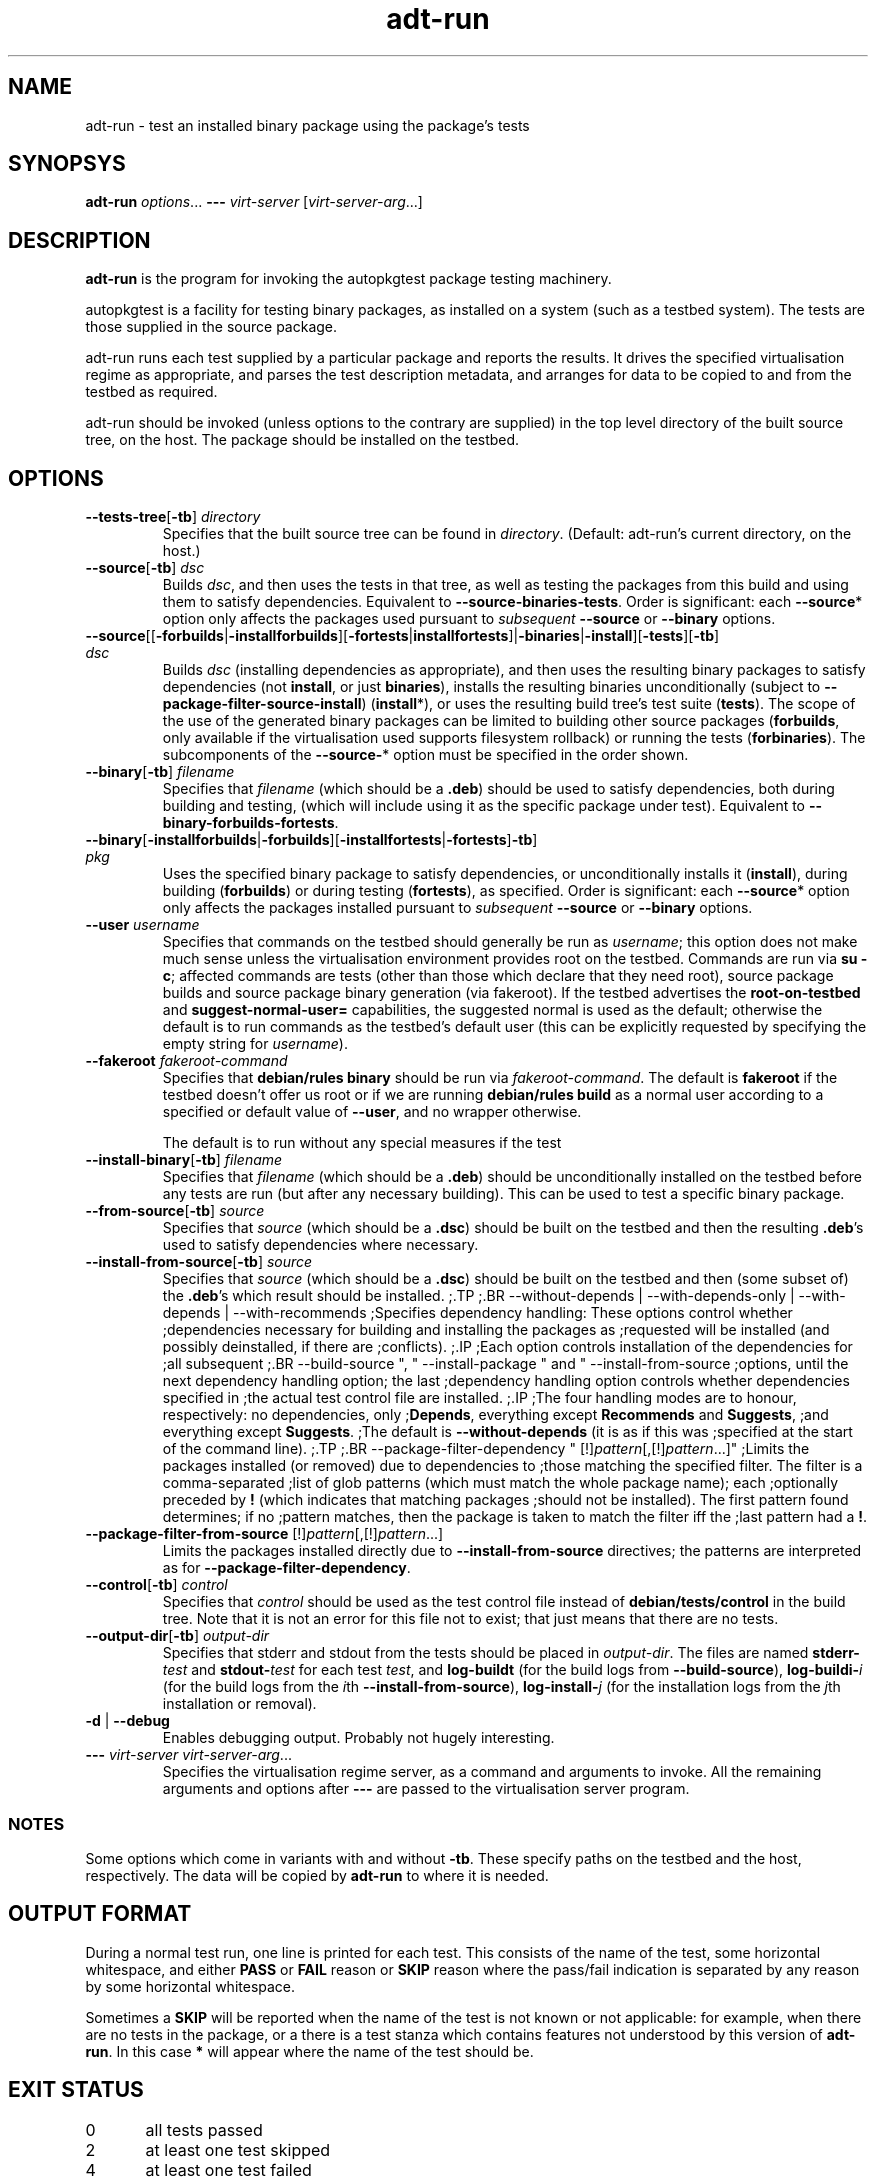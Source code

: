 .TH adt\-run 1 2006 autopkgtest "Linux Programmer's Manual"
.SH NAME
adt\-run \- test an installed binary package using the package's tests
.SH SYNOPSYS
.B adt\-run
.IR options ...
.B \-\-\-
.I virt\-server
.RI [ virt\-server\-arg ...]
.br
.SH DESCRIPTION
.B adt\-run
is the program for invoking the autopkgtest package testing machinery.

autopkgtest is a facility for testing binary packages, as installed on
a system (such as a testbed system).  The tests are those supplied in
the source package.

adt\-run runs each test supplied by a particular package and reports
the results.  It drives the specified virtualisation regime as
appropriate, and parses the test description metadata, and arranges
for data to be copied to and from the testbed as required.

adt\-run should be invoked (unless options to the contrary are
supplied) in the top level directory of the built source tree, on the
host.  The package should be installed on the testbed.

.SH OPTIONS
.TP
.BR --tests-tree [ -tb ] " " \fIdirectory\fR
Specifies that the built source tree can be found in
.IR directory .
(Default: adt-run's current directory, on the host.)
.TP
.BR --source [ -tb ] " " \fIdsc\fR
Builds \fIdsc\fR, and then uses the tests in that tree, as well as
testing the packages from this build and using them to satisfy
dependencies.  Equivalent to \fB--source-binaries-tests\fR.  Order is
significant: each \fB--source\fR* option only affects the packages
used pursuant to \fIsubsequent\fR \fB--source\fR or \fB--binary\fR options.
.TP
.BR --source [[ -forbuilds | -installforbuilds ][ -fortests | installfortests ]| -binaries | -install ][ -tests ][ -tb "] \fIdsc\fR"
Builds \fIdsc\fR (installing dependencies as appropriate), and then
uses the resulting binary packages to satisfy dependencies (not
\fBinstall\fR, or just \fBbinaries\fR), installs the resulting
binaries unconditionally (subject to
\fB--package-filter-source-install\fR) (\fBinstall\fR*), or uses the
resulting build tree's test suite (\fBtests\fR).  The scope of the use
of the generated binary packages can be limited to building other
source packages (\fBforbuilds\fR, only available if the virtualisation used
supports filesystem rollback) or running the tests
(\fBforbinaries\fR).  The subcomponents of the \fB--source-\fR* option
must be specified in the order shown.
.TP
.BR --binary [ -tb ] " " \fIfilename\fR
Specifies that \fIfilename\fR (which should be a \fB.deb\fR) should
be used to satisfy dependencies, both during building and testing,
(which will include using it as the specific package under test).
Equivalent to \fB--binary-forbuilds-fortests\fR.
.TP
.BR --binary [ -installforbuilds | -forbuilds ][ -installfortests | -fortests ] -tb "] \fIpkg\fR"
Uses the specified binary package to satisfy dependencies, or
unconditionally installs it (\fBinstall\fR), during building
(\fBforbuilds\fR) or during testing (\fBfortests\fR), as specified.
Order is significant: each \fB--source\fR* option only affects the
packages installed pursuant to \fIsubsequent\fR \fB--source\fR or \fB--binary\fR options.
.TP
.BR --user " " \fIusername\fR
Specifies that commands on the testbed should generally be run as
\fIusername\fR; this option does not make much sense unless the
virtualisation environment provides root on the testbed.  Commands are
run via \fBsu -c\fR; affected commands are tests (other than those
which declare that they need root), source package builds and source
package binary generation (via fakeroot).  If the testbed advertises
the \fBroot-on-testbed\fR and \fBsuggest-normal-user=\fR capabilities,
the suggested normal is used as the default; otherwise the default is
to run commands as the testbed's default user (this can be explicitly
requested by specifying the empty string for \fIusername\fR).
.TP
.BR --fakeroot " " \fIfakeroot-command\fR
Specifies that \fBdebian/rules binary\fR should be run via
\fIfakeroot-command\fR.  The default is \fBfakeroot\fR if the testbed
doesn't offer us root or if we are running \fBdebian/rules build\fR as
a normal user according to a specified or default value of
\fB--user\fR, and no wrapper otherwise.

The default is to run without any special
measures if the test

.TP
.BR --install-binary [ -tb ] " " \fIfilename\fR
Specifies that \fIfilename\fR (which should be a \fB.deb\fR) should be
unconditionally installed on the testbed before any tests are run (but
after any necessary building).  This can be used to test a specific
binary package.
.TP
.BR --from-source [ -tb ] " " \fIsource\fR
Specifies that \fIsource\fR (which should be a \fB.dsc\fR) should be
built on the testbed and then the resulting \fB.deb\fR's
used to satisfy dependencies where necessary.
.TP
.BR --install-from-source [ -tb ] " " \fIsource\fR
Specifies that \fIsource\fR (which should be a \fB.dsc\fR) should be
built on the testbed and then (some subset of) the \fB.deb\fR's which
result should be installed.
;.TP
;.BR --without-depends | --with-depends-only | --with-depends | --with-recommends
;Specifies dependency handling: These options control whether
;dependencies necessary for building and installing the packages as
;requested will be installed (and possibly deinstalled, if there are
;conflicts).
;.IP
;Each option controls installation of the dependencies for
;all subsequent
;.BR --build-source ", " --install-package " and " --install-from-source
;options, until the next dependency handling option; the last
;dependency handling option controls whether dependencies specified in
;the actual test control file are installed.
;.IP
;The four handling modes are to honour, respectively: no dependencies, only
;\fBDepends\fR, everything except \fBRecommends\fR and \fBSuggests\fR,
;and everything except \fBSuggests\fR.
;The default is \fB--without-depends\fR (it is as if this was
;specified at the start of the command line).
;.TP
;.BR --package-filter-dependency " [!]\fIpattern\fR[,[!]\fIpattern\fR...]"
;Limits the packages installed (or removed) due to dependencies to
;those matching the specified filter.  The filter is a comma-separated
;list of glob patterns (which must match the whole package name); each
;optionally preceded by \fB!\fR (which indicates that matching packages
;should not be installed).  The first pattern found determines; if no
;pattern matches, then the package is taken to match the filter iff the
;last pattern had a \fB!\fR.
.TP
.BR --package-filter-from-source " [!]\fIpattern\fR[,[!]\fIpattern\fR...]"
Limits the packages installed directly due to
.B --install-from-source
directives; the patterns are interpreted as for
.BR --package-filter-dependency .
.TP
.BR --control [ -tb ] " " \fIcontrol\fR
Specifies that
.I control
should be used as the test control file instead of
.B debian/tests/control
in the build tree.  Note that it is not an error for this file not to
exist; that just means that there are no tests.
.TP
.BR --output-dir [ -tb ] " " \fIoutput-dir\fR
Specifies that stderr and stdout from the tests should be placed in
.IR output-dir .
The files are named
.BI stderr- test
and
.BI stdout- test
for each test
.IR test ,
and
.BR log-buildt " (for the build logs from " --build-source ),
.BI log-buildi- i
.RI "(for the build logs from the " i th
.BR --install-from-source ),
.BI log-install- j
.RI "(for the installation logs from the " j "th installation or removal)".
.TP
.BR -d " | " --debug
Enables debugging output.  Probably not hugely interesting.
.TP
\fB---\fR \fIvirt-server virt-server-arg\fR...
Specifies the virtualisation regime server, as a command and arguments
to invoke.  All the remaining arguments and options after
.B ---
are passed to the virtualisation server program.

.SS NOTES
Some options which come in variants with and without
.BR -tb .
These specify paths on the testbed and the host, respectively.  The
data will be copied by
.B adt-run
to where it is needed.

.SH OUTPUT FORMAT
During a normal test run, one line is printed for each test.  This
consists of the name of the test, some horizontal whitespace, and
either
.B PASS
or
.BR FAIL " reason"
or
.BR SKIP " reason"
where the pass/fail indication is separated by any reason by some
horizontal whitespace.

Sometimes a
.B SKIP
will be reported when the name of the test is not known or not
applicable: for example, when there are no tests in the package, or a
there is a test stanza which contains features not understood by this
version of
.BR adt-run .
In this case
.B *
will appear where the name of the test should be.

.SH EXIT STATUS
0	all tests passed
.br
2	at least one test skipped
.br
4	at least one test failed
.br
6	at least one test failed and at least one test skipped
.br
8	no tests in this package
.br
12	erroneous package
.br
16	testbed failure
.br
20	other unexpected failures including bad usage

.SH SEE ALSO
\fBadt-virt-chroot\fR(1)

.SH BUGS
This tool still lacks many important features.

.SH AUTHORS AND COPYRIGHT
This manpage is part of autopkgtest, a tool for testing Debian binary
packages.  autopkgtest is Copyright (C) 2006 Canonical Ltd and others.

See \fB/usr/share/doc/autopkgtest/CREDITS\fR for the list of
contributors and full copying conditions.
